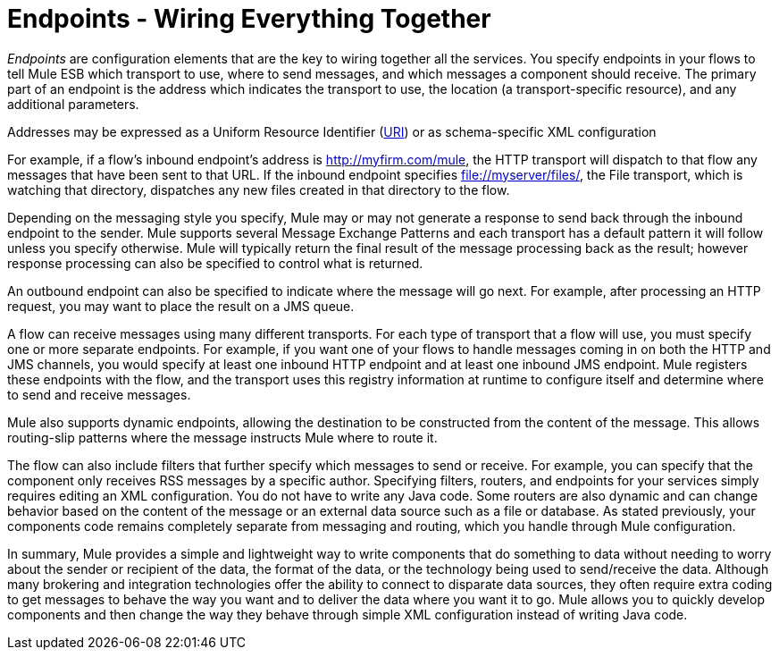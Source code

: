 = Endpoints - Wiring Everything Together

_Endpoints_ are configuration elements that are the key to wiring together all the services. You specify endpoints in your flows to tell Mule ESB which transport to use, where to send messages, and which messages a component should receive. The primary part of an endpoint is the address which indicates the transport to use, the location (a transport-specific resource), and any additional parameters.

Addresses may be expressed as a Uniform Resource Identifier (http://en.wikipedia.org/wiki/Uniform_Resource_Identifier[URI]) or as schema-specific XML configuration

For example, if a flow's inbound endpoint's address is http://myfirm.com/mule, the HTTP transport will dispatch to that flow any messages that have been sent to that URL. If the inbound endpoint specifies file://myserver/files/, the File transport, which is watching that directory, dispatches any new files created in that directory to the flow.

Depending on the messaging style you specify, Mule may or may not generate a response to send back through the inbound endpoint to the sender. Mule supports several Message Exchange Patterns and each transport has a default pattern it will follow unless you specify otherwise. Mule will typically return the final result of the message processing back as the result; however response processing can also be specified to control what is returned.

An outbound endpoint can also be specified to indicate where the message will go next. For example, after processing an HTTP request, you may want to place the result on a JMS queue.

A flow can receive messages using many different transports. For each type of transport that a flow will use, you must specify one or more separate endpoints. For example, if you want one of your flows to handle messages coming in on both the HTTP and JMS channels, you would specify at least one inbound HTTP endpoint and at least one inbound JMS endpoint. Mule registers these endpoints with the flow, and the transport uses this registry information at runtime to configure itself and determine where to send and receive messages.

Mule also supports dynamic endpoints, allowing the destination to be constructed from the content of the message. This allows routing-slip patterns where the message instructs Mule where to route it.

The flow can also include filters that further specify which messages to send or receive. For example, you can specify that the component only receives RSS messages by a specific author. Specifying filters, routers, and endpoints for your services simply requires editing an XML configuration. You do not have to write any Java code. Some routers are also dynamic and can change behavior based on the content of the message or an external data source such as a file or database. As stated previously, your components code remains completely separate from messaging and routing, which you handle through Mule configuration.

In summary, Mule provides a simple and lightweight way to write components that do something to data without needing to worry about the sender or recipient of the data, the format of the data, or the technology being used to send/receive the data. Although many brokering and integration technologies offer the ability to connect to disparate data sources, they often require extra coding to get messages to behave the way you want and to deliver the data where you want it to go. Mule allows you to quickly develop components and then change the way they behave through simple XML configuration instead of writing Java code.
